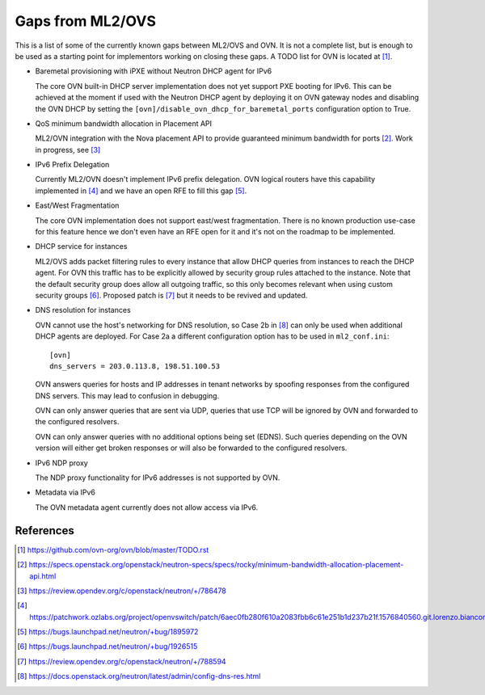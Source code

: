 .. _ovn_gaps:

Gaps from ML2/OVS
=================

This is a list of some of the currently known gaps between ML2/OVS and OVN.
It is not a complete list, but is enough to be used as a starting point for
implementors working on closing these gaps. A TODO list for OVN is located
at [1]_.

* Baremetal provisioning with iPXE without Neutron DHCP agent for IPv6

  The core OVN built-in DHCP server implementation does not
  yet support PXE booting for IPv6. This can be achieved at
  the moment if used with the Neutron DHCP agent by deploying it
  on OVN gateway nodes and disabling the OVN DHCP by setting the
  ``[ovn]/disable_ovn_dhcp_for_baremetal_ports`` configuration option
  to True.

* QoS minimum bandwidth allocation in Placement API

  ML2/OVN integration with the Nova placement API to provide guaranteed
  minimum bandwidth for ports [2]_. Work in progress, see [3]_

* IPv6 Prefix Delegation

  Currently ML2/OVN doesn't implement IPv6 prefix delegation. OVN logical
  routers have this capability implemented in [4]_ and we have an open RFE to
  fill this gap [5]_.

* East/West Fragmentation

  The core OVN implementation does not support east/west fragmentation. There is
  no known production use-case for this feature hence we don't even have an RFE
  open for it and it's not on the roadmap to be implemented.

* DHCP service for instances

  ML2/OVS adds packet filtering rules to every instance that allow DHCP queries
  from instances to reach the DHCP agent. For OVN this traffic has to be explicitly
  allowed by security group rules attached to the instance. Note that the default
  security group does allow all outgoing traffic, so this only becomes relevant
  when using custom security groups [6]_. Proposed patch is [7]_ but it
  needs to be revived and updated.

* DNS resolution for instances

  OVN cannot use the host's networking for DNS resolution, so Case 2b in [8]_ can
  only be used when additional DHCP agents are deployed. For Case 2a a different
  configuration option has to be used in ``ml2_conf.ini``::

    [ovn]
    dns_servers = 203.0.113.8, 198.51.100.53

  OVN answers queries for hosts and IP addresses in tenant networks by spoofing
  responses from the configured DNS servers. This may lead to confusion in
  debugging.

  OVN can only answer queries that are sent via UDP, queries that use TCP will be
  ignored by OVN and forwarded to the configured resolvers.

  OVN can only answer queries with no additional options being set (EDNS). Such
  queries depending on the OVN version will either get broken responses or will
  also be forwarded to the configured resolvers.

* IPv6 NDP proxy

  The NDP proxy functionality for IPv6 addresses is not supported by OVN.

* Metadata via IPv6

  The OVN metadata agent currently does not allow access via IPv6.

References
----------

.. [1] https://github.com/ovn-org/ovn/blob/master/TODO.rst
.. [2] https://specs.openstack.org/openstack/neutron-specs/specs/rocky/minimum-bandwidth-allocation-placement-api.html
.. [3] https://review.opendev.org/c/openstack/neutron/+/786478
.. [4] https://patchwork.ozlabs.org/project/openvswitch/patch/6aec0fb280f610a2083fbb6c61e251b1d237b21f.1576840560.git.lorenzo.bianconi@redhat.com/
.. [5] https://bugs.launchpad.net/neutron/+bug/1895972
.. [6] https://bugs.launchpad.net/neutron/+bug/1926515
.. [7] https://review.opendev.org/c/openstack/neutron/+/788594
.. [8] https://docs.openstack.org/neutron/latest/admin/config-dns-res.html
